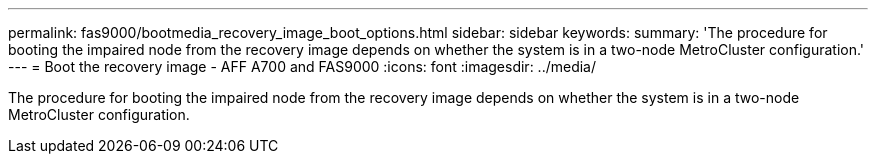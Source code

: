 ---
permalink: fas9000/bootmedia_recovery_image_boot_options.html
sidebar: sidebar
keywords:
summary: 'The procedure for booting the impaired node from the recovery image depends on whether the system is in a two-node MetroCluster configuration.'
---
= Boot the recovery image - AFF A700 and FAS9000
:icons: font
:imagesdir: ../media/

[.lead]
The procedure for booting the impaired node from the recovery image depends on whether the system is in a two-node MetroCluster configuration.
